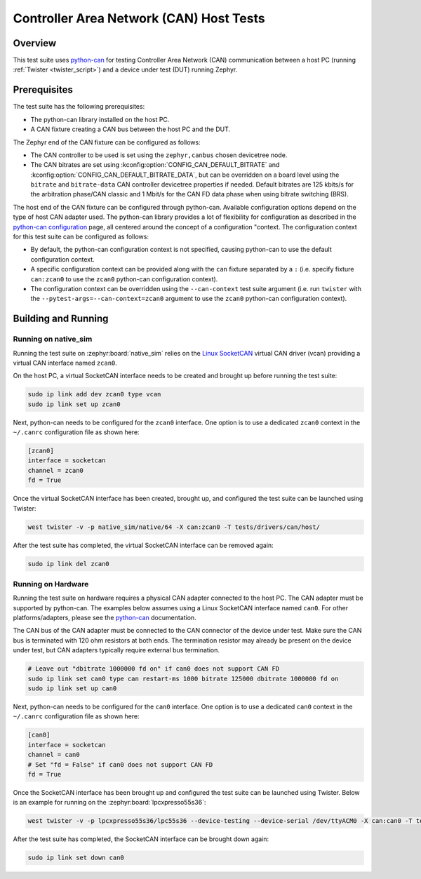 .. _can_host_tests:

Controller Area Network (CAN) Host Tests
########################################

Overview
********

This test suite uses `python-can`_ for testing Controller Area Network (CAN) communication between a
host PC (running :ref:`Twister <twister_script>`) and a device under test (DUT) running Zephyr.

Prerequisites
*************

The test suite has the following prerequisites:

* The python-can library installed on the host PC.
* A CAN fixture creating a CAN bus between the host PC and the DUT.

The Zephyr end of the CAN fixture can be configured as follows:

* The CAN controller to be used is set using the ``zephyr,canbus`` chosen devicetree node.
* The CAN bitrates are set using :kconfig:option:`CONFIG_CAN_DEFAULT_BITRATE` and
  :kconfig:option:`CONFIG_CAN_DEFAULT_BITRATE_DATA`, but can be overridden on a board level using
  the ``bitrate`` and ``bitrate-data`` CAN controller devicetree properties if needed. Default
  bitrates are 125 kbits/s for the arbitration phase/CAN classic and 1 Mbit/s for the CAN FD data
  phase when using bitrate switching (BRS).

The host end of the CAN fixture can be configured through python-can. Available configuration
options depend on the type of host CAN adapter used. The python-can library provides a lot of
flexibility for configuration as described in the `python-can configuration`_ page, all centered
around the concept of a configuration "context. The configuration context for this test suite can be
configured as follows:

* By default, the python-can configuration context is not specified, causing python-can to use the
  default configuration context.
* A specific configuration context can be provided along with the ``can`` fixture separated by a
  ``:`` (i.e. specify fixture ``can:zcan0`` to use the ``zcan0`` python-can configuration context).
* The configuration context can be overridden using the ``--can-context`` test suite argument
  (i.e. run ``twister`` with the ``--pytest-args=--can-context=zcan0`` argument to use the ``zcan0``
  python-can configuration context).

Building and Running
********************

Running on native_sim
=====================

Running the test suite on :zephyr:board:`native_sim` relies on the `Linux SocketCAN`_ virtual CAN driver
(vcan) providing a virtual CAN interface named ``zcan0``.

On the host PC, a virtual SocketCAN interface needs to be created and brought up before running the
test suite:

.. code-block:: shell

   sudo ip link add dev zcan0 type vcan
   sudo ip link set up zcan0

Next, python-can needs to be configured for the ``zcan0`` interface. One option is to use a
dedicated ``zcan0`` context in the ``~/.canrc`` configuration file as shown here:

.. code-block:: ini

   [zcan0]
   interface = socketcan
   channel = zcan0
   fd = True

Once the virtual SocketCAN interface has been created, brought up, and configured the test suite can
be launched using Twister:

.. code-block:: shell

   west twister -v -p native_sim/native/64 -X can:zcan0 -T tests/drivers/can/host/

After the test suite has completed, the virtual SocketCAN interface can be removed again:

.. code-block:: shell

   sudo ip link del zcan0

Running on Hardware
===================

Running the test suite on hardware requires a physical CAN adapter connected to the host PC. The CAN
adapter must be supported by python-can. The examples below assumes using a Linux SocketCAN
interface named ``can0``. For other platforms/adapters, please see the `python-can`_ documentation.

The CAN bus of the CAN adapter must be connected to the CAN connector of the device under test.
Make sure the CAN bus is terminated with 120 ohm resistors at both ends. The termination resistor
may already be present on the device under test, but CAN adapters typically require external bus
termination.

.. code-block:: shell

   # Leave out "dbitrate 1000000 fd on" if can0 does not support CAN FD
   sudo ip link set can0 type can restart-ms 1000 bitrate 125000 dbitrate 1000000 fd on
   sudo ip link set up can0

Next, python-can needs to be configured for the ``can0`` interface. One option is to use a dedicated
``can0`` context in the ``~/.canrc`` configuration file as shown here:

.. code-block:: ini

   [can0]
   interface = socketcan
   channel = can0
   # Set "fd = False" if can0 does not support CAN FD
   fd = True

Once the SocketCAN interface has been brought up and configured the test suite can be launched using
Twister. Below is an example for running on the :zephyr:board:`lpcxpresso55s36`:

.. code-block:: shell

   west twister -v -p lpcxpresso55s36/lpc55s36 --device-testing --device-serial /dev/ttyACM0 -X can:can0 -T tests/drivers/can/host/

After the test suite has completed, the SocketCAN interface can be brought down again:

.. code-block:: shell

   sudo ip link set down can0

.. _python-can:
   https://python-can.readthedocs.io

.. _python-can configuration:
   https://python-can.readthedocs.io/en/stable/configuration.html

.. _Linux SocketCAN:
   https://www.kernel.org/doc/html/latest/networking/can.html
